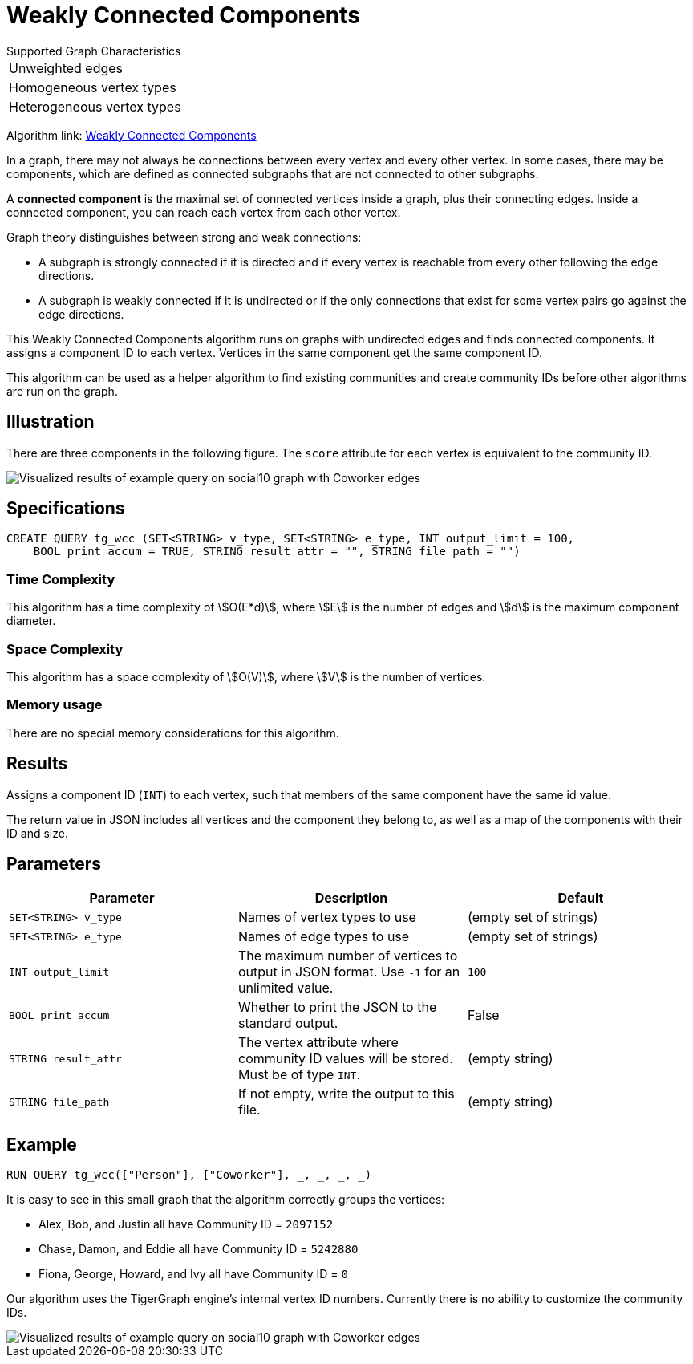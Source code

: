 = Weakly Connected Components
:description: TigerGraph's implementation of an algorithm to find weakly connected components in a graph.

.Supported Graph Characteristics
****
[cols='1']
|===
^|Unweighted edges
^|Homogeneous vertex types
^|Heterogeneous vertex types
|===

Algorithm link: link:https://github.com/tigergraph/gsql-graph-algorithms/tree/master/algorithms/Community/connected_components/weakly_connected_components[Weakly Connected Components]

****

In a graph, there may not always be connections between every vertex and every other vertex.
In some cases, there may be components, which are defined as connected subgraphs that are not connected to other subgraphs.


A *connected component* is the maximal set of connected vertices inside a graph, plus their connecting edges.
Inside a connected component, you can reach each vertex from each other vertex.

Graph theory distinguishes between strong and weak connections:

* A subgraph is strongly connected if it is directed and if every vertex is reachable from every other following the edge directions.
* A subgraph is weakly connected if it is undirected or if the only connections that exist for some vertex pairs go against the edge directions.

This Weakly Connected Components algorithm runs on graphs with undirected edges and finds connected components.
It assigns a component ID to each vertex.
Vertices in the same component get the same component ID.

This algorithm can be used as a helper algorithm to find existing communities and create community IDs before other algorithms are run on the graph.

== Illustration

There are three components in the following figure.
The `score` attribute for each vertex is equivalent to the community ID.

image::conn_comp_result.png[Visualized results of example query on social10 graph with Coworker edges]

== Specifications

[source,gsql]
----
CREATE QUERY tg_wcc (SET<STRING> v_type, SET<STRING> e_type, INT output_limit = 100,
    BOOL print_accum = TRUE, STRING result_attr = "", STRING file_path = "")
----

=== Time Complexity

This algorithm has a time complexity of stem:[O(E*d)], where stem:[E] is the number of edges and stem:[d] is the maximum component diameter.

=== Space Complexity

This algorithm has a space complexity of stem:[O(V)], where stem:[V] is the number of vertices.

=== Memory usage

There are no special memory considerations for this algorithm.

== Results

Assigns a component ID (`INT`) to each vertex, such that members
of the same component have the same id value.

The return value in JSON includes all vertices and the component they belong to, as well as a map of the components with their ID and size.


== Parameters

|===
|Parameter |Description |Default

|`SET<STRING> v_type`
|Names of vertex types to use
|(empty set of strings)

|`SET<STRING> e_type`
|Names of edge types to use
|(empty set of strings)

|`INT output_limit`
|The maximum number of vertices to output in JSON format.
Use `-1` for an unlimited value.
|`100`

|`BOOL print_accum`
|Whether to print the JSON to the standard output.
|False

|`STRING result_attr`
|The vertex attribute where community ID values will be stored.
Must be of type `INT`.
|(empty string)

|`STRING file_path`
|If not empty, write the output to this file.
| (empty string)

|===

== Example

[source,gsql]
----
RUN QUERY tg_wcc(["Person"], ["Coworker"], _, _, _, _)
----

It is easy to see in this small graph that the algorithm correctly groups the vertices:

* Alex, Bob, and Justin all have Community ID = `2097152`
* Chase, Damon, and Eddie all have Community ID = `5242880`
* Fiona, George, Howard, and Ivy all have Community ID = `0`

Our algorithm uses the TigerGraph engine's internal vertex ID numbers.
Currently there is no ability to customize the community IDs.

image::conn_comp_result.png[Visualized results of example query on social10 graph with Coworker edges]

